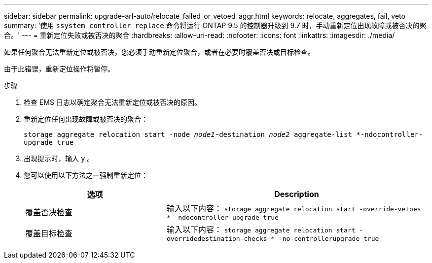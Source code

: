 ---
sidebar: sidebar 
permalink: upgrade-arl-auto/relocate_failed_or_vetoed_aggr.html 
keywords: relocate, aggregates, fail, veto 
summary: '使用 `ssystem controller replace` 命令将运行 ONTAP 9.5 的控制器升级到 9.7 时，手动重新定位出现故障或被否决的聚合。' 
---
= 重新定位失败或被否决的聚合
:hardbreaks:
:allow-uri-read: 
:nofooter: 
:icons: font
:linkattrs: 
:imagesdir: ./media/


[role="lead"]
如果任何聚合无法重新定位或被否决，您必须手动重新定位聚合，或者在必要时覆盖否决或目标检查。

由于此错误，重新定位操作将暂停。

.步骤
. 检查 EMS 日志以确定聚合无法重新定位或被否决的原因。
. 重新定位任何出现故障或被否决的聚合：
+
`storage aggregate relocation start -node _node1_-destination _node2_ aggregate-list *-ndocontroller-upgrade true`

. 出现提示时，输入 `y` 。
. 您可以使用以下方法之一强制重新定位：
+
[cols="35,65"]
|===
| 选项 | Description 


| 覆盖否决检查 | 输入以下内容： `storage aggregate relocation start -override-vetoes * -ndocontroller-upgrade true` 


| 覆盖目标检查 | 输入以下内容： `storage aggregate relocation start -overridedestination-checks * -no-controllerupgrade true` 
|===


